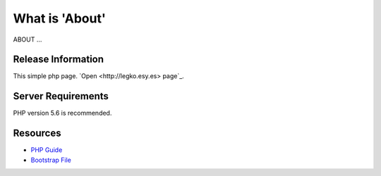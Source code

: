 ###################
What is 'About'
###################
ABOUT ...



*******************
Release Information
*******************
This simple php page.  `Open <http://legko.esy.es> page`_.


*******************
Server Requirements
*******************
PHP version 5.6 is recommended.


*********
Resources
*********
-  `PHP Guide <https://www.w3schools.com/php/default.asp>`_
-  `Bootstrap File <http://getbootstrap.com/getting-started/>`_
